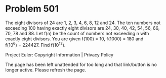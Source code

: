 *   Problem 501

   The eight divisors of 24 are 1, 2, 3, 4, 6, 8, 12 and 24. The ten numbers
   not exceeding 100 having exactly eight divisors are 24, 30, 40, 42, 54,
   56, 66, 70, 78 and 88. Let f(n) be the count of numbers not exceeding n
   with exactly eight divisors.
   You are given f(100) = 10, f(1000) = 180 and f(10^6) = 224427.
   Find f(10^12).

   Project Euler: Copyright Information | Privacy Policy

   The page has been left unattended for too long and that link/button is no
   longer active. Please refresh the page.
